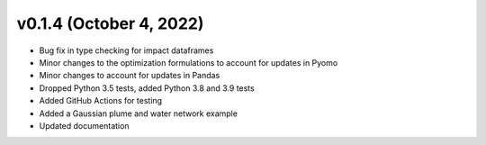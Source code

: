 v0.1.4 (October 4, 2022)
----------------------------

* Bug fix in type checking for impact dataframes
* Minor changes to the optimization formulations to account for updates in Pyomo
* Minor changes to account for updates in Pandas
* Dropped Python 3.5 tests, added Python 3.8 and 3.9 tests
* Added GitHub Actions for testing
* Added a Gaussian plume and water network example
* Updated documentation
